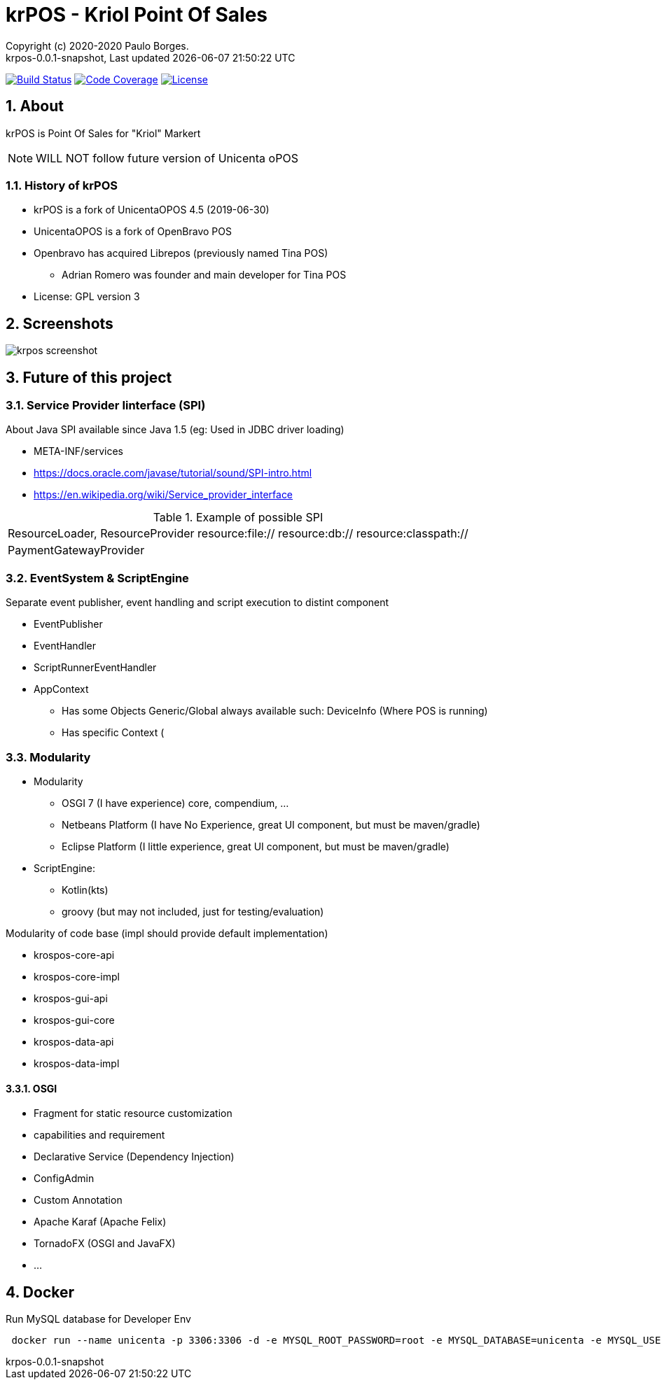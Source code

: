 // Global settings
:ascii-ids:
:encoding: UTF-8
:lang: pt_PT
:icons: font
:toc:
:toc-placement!:
:toclevels: 3
:numbered:
:stem:

ifdef::env-github[]
:imagesdir: https://raw.githubusercontent.com/poolborges/unicenta-pos/master/docs/images/
:tip-caption: :bulb:
:note-caption: :information_source:
:important-caption: :heavy_exclamation_mark:
:caution-caption: :fire:
:warning-caption: :warning:
endif::[]

[[doc]]
= krPOS - Kriol Point Of Sales
:author: Copyright (c) 2020-2020 Paulo Borges.
:revnumber: krpos-0.0.1-snapshot
:revdate: {last-update-label} {docdatetime}
:version-label!:

image:https://travis-ci.org/poolborges/unicenta-pos.svg?branch=master["Build Status", link="https://travis-ci.org/poolborges/unicenta-pos"]
image:https://codecov.io/github/poolborges/unicenta-pos/coverage.svg["Code Coverage", link="https://codecov.io/gh/poolborges/unicenta-pos"]
image:https://img.shields.io/badge/license-GPL%202.0-brightgreen.svg?style=flat["License", link="http://www.gnu.org/licenses/old-licenses/gpl-2.0.en.html"]

== About

krPOS is Point Of Sales for "Kriol" Markert

NOTE: WILL NOT follow future version of Unicenta oPOS

=== History of krPOS

* krPOS is a fork of UnicentaOPOS 4.5 (2019-06-30) 
* UnicentaOPOS is a fork of OpenBravo POS
* Openbravo has acquired Librepos (previously named Tina POS) 
** Adrian Romero was founder and main developer for Tina POS

* License: GPL version 3

== Screenshots 

image::krpos-screenshot.gif[]


== Future of this project

=== Service Provider Iinterface (SPI)

About Java SPI available since Java 1.5 (eg: Used in JDBC driver loading)

* META-INF/services
* https://docs.oracle.com/javase/tutorial/sound/SPI-intro.html
* https://en.wikipedia.org/wiki/Service_provider_interface

.Example of possible SPI 
|====
|ResourceLoader, ResourceProvider resource:file:// resource:db:// resource:classpath://
|PaymentGatewayProvider
|====


=== EventSystem & ScriptEngine


Separate event publisher, event handling and script execution to distint component


* EventPublisher
* EventHandler
* ScriptRunnerEventHandler
* AppContext 
** Has some Objects Generic/Global always available such: DeviceInfo (Where POS is running)
** Has specific Context (


=== Modularity

* Modularity 
** OSGI 7 (I have experience) core, compendium, ...
** Netbeans Platform (I have No Experience, great UI component, but must be maven/gradle)
** Eclipse Platform (I little experience, great UI component, but must be maven/gradle)
* ScriptEngine: 
** Kotlin(kts)
** groovy (but may not included, just for testing/evaluation)

Modularity of code base (impl should provide default implementation)

* krospos-core-api
* krospos-core-impl 
* krospos-gui-api
* krospos-gui-core
* krospos-data-api
* krospos-data-impl

==== OSGI 

* Fragment for static resource customization
* capabilities and requirement
* Declarative Service (Dependency Injection)
* ConfigAdmin
* Custom Annotation
* Apache Karaf (Apache Felix)
* TornadoFX (OSGI and JavaFX)
* ...

== Docker 

.Run MySQL database for Developer Env 
----
 docker run --name unicenta -p 3306:3306 -d -e MYSQL_ROOT_PASSWORD=root -e MYSQL_DATABASE=unicenta -e MYSQL_USER=unicenta -e MYSQL_PASSWORD=unicenta mysql:5.6
----